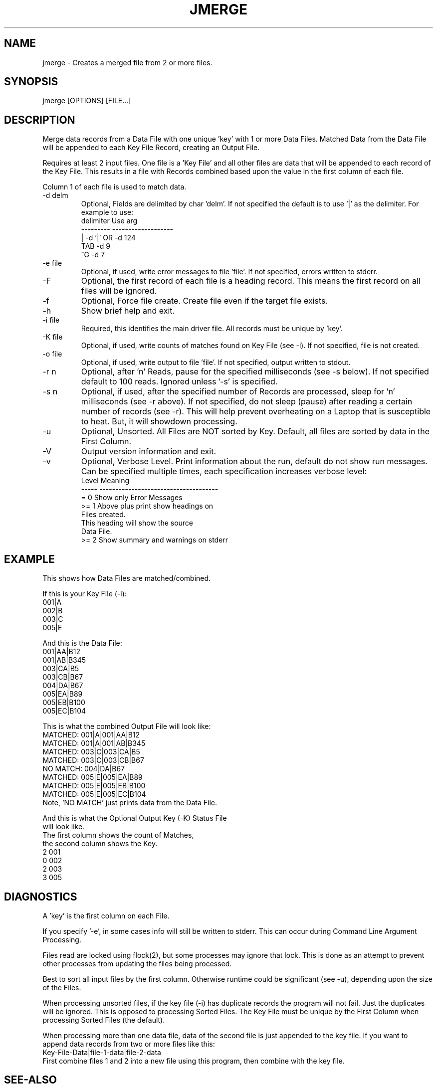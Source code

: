 .\"
.\" Copyright (c) 2013 ... 2023 2024
.\"     John McCue <jmccue@jmcunx.com>
.\"
.\" Permission to use, copy, modify, and distribute this software for any
.\" purpose with or without fee is hereby granted, provided that the above
.\" copyright notice and this permission notice appear in all copies.
.\"
.\" THE SOFTWARE IS PROVIDED "AS IS" AND THE AUTHOR DISCLAIMS ALL WARRANTIES
.\" WITH REGARD TO THIS SOFTWARE INCLUDING ALL IMPLIED WARRANTIES OF
.\" MERCHANTABILITY AND FITNESS. IN NO EVENT SHALL THE AUTHOR BE LIABLE FOR
.\" ANY SPECIAL, DIRECT, INDIRECT, OR CONSEQUENTIAL DAMAGES OR ANY DAMAGES
.\" WHATSOEVER RESULTING FROM LOSS OF USE, DATA OR PROFITS, WHETHER IN AN
.\" ACTION OF CONTRACT, NEGLIGENCE OR OTHER TORTIOUS ACTION, ARISING OUT OF
.\" OR IN CONNECTION WITH THE USE OR PERFORMANCE OF THIS SOFTWARE.
.\"
.TH JMERGE 1 "2020-09-23" "JMC" "User Commands"
.SH NAME
jmerge - Creates a merged file from 2 or more files.
.SH SYNOPSIS
jmerge [OPTIONS] [FILE...]
.SH DESCRIPTION
Merge data records from a Data File with one unique 'key'
with 1 or more Data Files.
Matched Data from the Data File will be appended to each
Key File Record, creating an Output File.
.PP
Requires at least 2 input files.
One file is a 'Key File' and all other files
are data that will be appended to each record of the
Key File.
This results in a file with Records combined based
upon the value in the first column of each
file.
.PP
Column 1 of each file is used to match data.
.TP
-d delm
Optional, Fields are delimited by char 'delm'.
If not specified the default is to use '|' as the delimiter.
For example to use:
.nf
    delimiter  Use arg
    ---------  -------------------
       |       -d '|'  OR -d 124
       TAB     -d 9
       ^G      -d 7
.fi
.TP
-e file
Optional, if used, write error messages to file 'file'.
If not specified, errors written to stderr.
.TP
-F
Optional, the first record of each file
is a heading record.
This means the first record on all files
will be ignored.
.TP
-f
Optional, Force file create.
Create file even if the target file exists.
.TP
-h
Show brief help and exit.
.TP
-i file
Required, this identifies the main driver file.
All records must be unique by 'key'.
.TP
-K file
Optional, if used, write counts of matches
found on Key File (see -i).
If not specified, file is not created.
.TP
-o file
Optional, if used, write output to file 'file'.
If not specified, output written to stdout.
.TP
-r n
Optional, after 'n' Reads, pause for
the specified milliseconds (see -s below).
If not specified default to 100 reads.
Ignored unless '-s' is specified.
.TP
-s n
Optional, if used, after the specified number of Records
are processed, sleep for 'n' milliseconds (see -r above).
If not specified, do not sleep (pause) after reading
a certain number of records (see -r).
This will help prevent overheating on a Laptop
that is susceptible to heat.
But, it will showdown processing.
.TP
-u
Optional, Unsorted.
All Files are NOT sorted by Key.
Default, all files are sorted by data in the First Column.
.TP
-V
Output version information and exit.
.TP
-v
Optional, Verbose Level.
Print information about the run,
default do not show run messages.
Can be specified multiple times,
each specification increases verbose level:
.nf
    Level  Meaning
    -----  -------------------------------------
    = 0    Show only Error Messages
    >= 1   Above plus print show headings on
           Files created.
           This heading will show the source
           Data File.
    >= 2   Show summary and warnings on stderr
.fi
.SH EXAMPLE
This shows how Data Files are matched/combined.
.nf

If this is your Key File (-i):
    001|A
    002|B
    003|C
    005|E
.fi
.nf

And this is the Data File:
    001|AA|B12
    001|AB|B345
    003|CA|B5
    003|CB|B67
    004|DA|B67
    005|EA|B89
    005|EB|B100
    005|EC|B104
.fi
.nf

This is what the combined Output File will look like:
    MATCHED:  001|A|001|AA|B12
    MATCHED:  001|A|001|AB|B345
    MATCHED:  003|C|003|CA|B5
    MATCHED:  003|C|003|CB|B67
    NO MATCH: 004|DA|B67
    MATCHED:  005|E|005|EA|B89
    MATCHED:  005|E|005|EB|B100
    MATCHED:  005|E|005|EC|B104
Note, 'NO MATCH' just prints data from the Data File.
.fi
.nf

And this is what the Optional Output Key (-K) Status File
will look like.
The first column shows the count of Matches,
the second column shows the Key.
    2 001
    0 002
    2 003
    3 005
.fi
.SH DIAGNOSTICS
A 'key' is the first column on each File.
.PP
If you specify '-e', in some cases info will still be
written to stderr.
This can occur during Command Line Argument Processing.
.PP
Files read are locked using flock(2),
but some processes may ignore that lock.
This is done as an attempt to prevent other processes
from updating the files being processed.
.PP
Best to sort all input files by
the first column.
Otherwise runtime could be significant (see -u),
depending upon the size of the Files.
.PP
When processing unsorted files,
if the key file (-i) has duplicate records
the program will not fail.
Just the duplicates will be ignored.
This is opposed to processing Sorted Files.
The Key File must be unique by the First Column
when processing Sorted Files (the default).
.PP
When processing more than one data file,
data of the second file is just appended
to the key file.
If you want to append data records from
two or more files like this:
.nf
    Key-File-Data|file-1-data|file-2-data
.fi
First combine files 1 and 2 into a new file using
this program, then combine with the key file.
.SH SEE-ALSO
awk(1),
cut(1),
flock(2),
jcsv(local),
jr(local),
paste(1),
sed(1)
.SH ERROR-CODES
.nf
0 success
1 processing error or help/rev displayed
.fi
